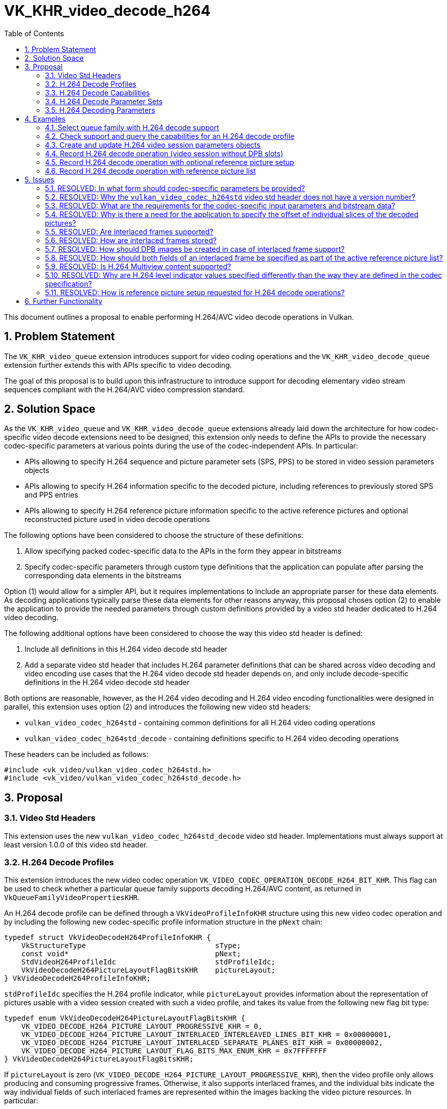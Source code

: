 // Copyright 2021-2024 The Khronos Group Inc.
//
// SPDX-License-Identifier: CC-BY-4.0

= VK_KHR_video_decode_h264
:toc: left
:docs: https://docs.vulkan.org/spec/latest/
:extensions: {docs}appendices/extensions.html#
:sectnums:

This document outlines a proposal to enable performing H.264/AVC video decode operations in Vulkan.

== Problem Statement

The `VK_KHR_video_queue` extension introduces support for video coding operations and the `VK_KHR_video_decode_queue` extension further extends this with APIs specific to video decoding.

The goal of this proposal is to build upon this infrastructure to introduce support for decoding elementary video stream sequences compliant with the H.264/AVC video compression standard.


== Solution Space

As the `VK_KHR_video_queue` and `VK_KHR_video_decode_queue` extensions already laid down the architecture for how codec-specific video decode extensions need to be designed, this extension only needs to define the APIs to provide the necessary codec-specific parameters at various points during the use of the codec-independent APIs. In particular:

  * APIs allowing to specify H.264 sequence and picture parameter sets (SPS, PPS) to be stored in video session parameters objects
  * APIs allowing to specify H.264 information specific to the decoded picture, including references to previously stored SPS and PPS entries
  * APIs allowing to specify H.264 reference picture information specific to the active reference pictures and optional reconstructed picture used in video decode operations

The following options have been considered to choose the structure of these definitions:

  1. Allow specifying packed codec-specific data to the APIs in the form they appear in bitstreams
  2. Specify codec-specific parameters through custom type definitions that the application can populate after parsing the corresponding data elements in the bitstreams

Option (1) would allow for a simpler API, but it requires implementations to include an appropriate parser for these data elements. As decoding applications typically parse these data elements for other reasons anyway, this proposal choses option (2) to enable the application to provide the needed parameters through custom definitions provided by a video std header dedicated to H.264 video decoding.

The following additional options have been considered to choose the way this video std header is defined:

  1. Include all definitions in this H.264 video decode std header
  2. Add a separate video std header that includes H.264 parameter definitions that can be shared across video decoding and video encoding use cases that the H.264 video decode std header depends on, and only include decode-specific definitions in the H.264 video decode std header

Both options are reasonable, however, as the H.264 video decoding and H.264 video encoding functionalities were designed in parallel, this extension uses option (2) and introduces the following new video std headers:

  * `vulkan_video_codec_h264std` - containing common definitions for all H.264 video coding operations
  * `vulkan_video_codec_h264std_decode` - containing definitions specific to H.264 video decoding operations

These headers can be included as follows:

[source,c]
----
#include <vk_video/vulkan_video_codec_h264std.h>
#include <vk_video/vulkan_video_codec_h264std_decode.h>
----


== Proposal

=== Video Std Headers

This extension uses the new `vulkan_video_codec_h264std_decode` video std header. Implementations must always support at least version 1.0.0 of this video std header.


=== H.264 Decode Profiles

This extension introduces the new video codec operation `VK_VIDEO_CODEC_OPERATION_DECODE_H264_BIT_KHR`. This flag can be used to check whether a particular queue family supports decoding H.264/AVC content, as returned in `VkQueueFamilyVideoPropertiesKHR`.

An H.264 decode profile can be defined through a `VkVideoProfileInfoKHR` structure using this new video codec operation and by including the following new codec-specific profile information structure in the `pNext` chain:

[source,c]
----
typedef struct VkVideoDecodeH264ProfileInfoKHR {
    VkStructureType                              sType;
    const void*                                  pNext;
    StdVideoH264ProfileIdc                       stdProfileIdc;
    VkVideoDecodeH264PictureLayoutFlagBitsKHR    pictureLayout;
} VkVideoDecodeH264ProfileInfoKHR;
----

`stdProfileIdc` specifies the H.264 profile indicator, while `pictureLayout` provides information about the representation of pictures usable with a video session created with such a video profile, and takes its value from the following new flag bit type:

[source,c]
----
typedef enum VkVideoDecodeH264PictureLayoutFlagBitsKHR {
    VK_VIDEO_DECODE_H264_PICTURE_LAYOUT_PROGRESSIVE_KHR = 0,
    VK_VIDEO_DECODE_H264_PICTURE_LAYOUT_INTERLACED_INTERLEAVED_LINES_BIT_KHR = 0x00000001,
    VK_VIDEO_DECODE_H264_PICTURE_LAYOUT_INTERLACED_SEPARATE_PLANES_BIT_KHR = 0x00000002,
    VK_VIDEO_DECODE_H264_PICTURE_LAYOUT_FLAG_BITS_MAX_ENUM_KHR = 0x7FFFFFFF
} VkVideoDecodeH264PictureLayoutFlagBitsKHR;
----

If `pictureLayout` is zero (`VK_VIDEO_DECODE_H264_PICTURE_LAYOUT_PROGRESSIVE_KHR`), then the video profile only allows producing and consuming progressive frames. Otherwise, it also supports interlaced frames, and the individual bits indicate the way individual fields of such interlaced frames are represented within the images backing the video picture resources. In particular:

  * `VK_VIDEO_DECODE_H264_PICTURE_LAYOUT_INTERLACED_INTERLEAVED_LINES_BIT_KHR` indicates that the top and bottom fields are stored interleaved across the scanlines of the video picture resources, with all lines belonging to the top field being stored at even-numbered lines within the picture resource, and all lines belonging to the bottom field being stored at odd-numbered lines within the picture resource.
  * `VK_VIDEO_DECODE_H264_PICTURE_LAYOUT_INTERLACED_SEPARATE_PLANES_BIT_KHR` indicates that the top and bottom fields are stored separately, i.e. all lines belonging to a field are grouped together in a single image subregion. The two fields comprising the frame thus can be stored in separate image subregions of the same image subresource or in separate image subresources.

It is expected that most implementations will at least support the `VK_VIDEO_DECODE_H264_PICTURE_LAYOUT_INTERLACED_INTERLEAVED_LINES_BIT_KHR` picture layout, but support for any particular interlaced picture layout is not mandatory. Applications need to verify support for individual H.264 decode profiles specifying particular picture layouts using the `vkGetPhysicalDeviceVideoCapabilitiesKHR` command. The `VK_ERROR_VIDEO_PICTURE_LAYOUT_NOT_SUPPORTED_KHR` error code indicates that the chosen picture layout is not supported by the implementation.


=== H.264 Decode Capabilities

Applications need to include the following new structure in the `pNext` chain of `VkVideoCapabilitiesKHR` when calling the `vkGetPhysicalDeviceVideoCapabilitiesKHR` command to retrieve the capabilities specific to H.264 video decoding:

[source,c]
----
typedef struct VkVideoDecodeH264CapabilitiesKHR {
    VkStructureType         sType;
    void*                   pNext;
    StdVideoH264LevelIdc    maxLevelIdc;
    VkOffset2D              fieldOffsetGranularity;
} VkVideoDecodeH264CapabilitiesKHR;
----

`maxLevelIdc` indicates the maximum supported H.264 level indicator, while `fieldOffsetGranularity` indicates the alignment requirements of the `codedOffset` values specified for video picture resources when using the `VK_VIDEO_DECODE_H264_PICTURE_LAYOUT_INTERLACED_SEPARATE_PLANES_BIT_KHR` picture layout.


=== H.264 Decode Parameter Sets

The use of video session parameters objects is mandatory when decoding H.264 video streams. Applications need to include the following new structure in the `pNext` chain of `VkVideoSessionParametersCreateInfoKHR` when creating video session parameters objects for H.264 decode use, to specify the parameter set capacity of the created objects:

[source,c]
----
typedef struct VkVideoDecodeH264SessionParametersCreateInfoKHR {
    VkStructureType                                        sType;
    const void*                                            pNext;
    uint32_t                                               maxStdSPSCount;
    uint32_t                                               maxStdPPSCount;
    const VkVideoDecodeH264SessionParametersAddInfoKHR*    pParametersAddInfo;
} VkVideoDecodeH264SessionParametersCreateInfoKHR;
----

The optional `pParametersAddInfo` member also allows specifying an initial set of parameter sets to add to the created object:

[source,c]
----
typedef struct VkVideoDecodeH264SessionParametersAddInfoKHR {
    VkStructureType                            sType;
    const void*                                pNext;
    uint32_t                                   stdSPSCount;
    const StdVideoH264SequenceParameterSet*    pStdSPSs;
    uint32_t                                   stdPPSCount;
    const StdVideoH264PictureParameterSet*     pStdPPSs;
} VkVideoDecodeH264SessionParametersAddInfoKHR;
----

This structure can also be included in the `pNext` chain of `VkVideoSessionParametersUpdateInfoKHR` used in video session parameters update operations to add further parameter sets to an object after its creation.

Individual parameter sets are stored using parameter set IDs as their keys, specifically:

  * H.264 SPS entries are identified using a `seq_parameter_set_id` value
  * H.264 PPS entries are identified using a pair of `seq_parameter_set_id` and `pic_parameter_set_id` values

The H.264/AVC video compression standard always requires an SPS and PPS, hence the application has to add an instance of each parameter set to the used parameters object before being able to record video decode operations.

Furthermore, the H.264/AVC video compression standard also allows modifying existing parameter sets, but as parameters already stored in video session parameters objects cannot be changed in Vulkan, the application has to create new parameters objects in such cases, as described in the proposal for `VK_KHR_video_queue`.


=== H.264 Decoding Parameters

Decode parameters specific to H.264 need to be provided by the application through the `pNext` chain of `VkVideoDecodeInfoKHR`, using the following new structure:

[source,c]
----
typedef struct VkVideoDecodeH264PictureInfoKHR {
    VkStructureType                         sType;
    const void*                             pNext;
    const StdVideoDecodeH264PictureInfo*    pStdPictureInfo;
    uint32_t                                sliceCount;
    const uint32_t*                         pSliceOffsets;
} VkVideoDecodeH264PictureInfoKHR;
----

`pStdPictureInfo` points to the codec-specific decode parameters defined in the `vulkan_video_codec_h264std_decode` video std header, while the `pSliceOffsets` array contains the relative offset of individual slices of the picture within the video bitstream range used by the video decode operation.

Specific flags within the codec-specific decode parameters are used to determine whether the picture to be decoded is a frame or a field, according to the table below:

|===
| **field_pic_flag** | **bottom_field_flag** | **frame / field**
| 0 | _ignored_ | frame
| 1 | 0 | top field
| 1 | 1 | bottom field
|===

The active SPS and PPS (sourced from the bound video session parameters object) are identified by the `seq_parameter_set_id` and `pic_parameter_set_id` parameters.

Picture information specific to H.264 for the active reference pictures and the optional reconstructed picture need to be provided by the application through the `pNext` chain of corresponding elements of `VkVideoDecodeInfoKHR::pReferenceSlots` and the `pNext` chain of `VkVideoDecodeInfoKHR::pSetupReferenceSlot`, respectively, using the following new structure:

[source,c]
----
typedef struct VkVideoDecodeH264DpbSlotInfoKHR {
    VkStructureType                           sType;
    const void*                               pNext;
    const StdVideoDecodeH264ReferenceInfo*    pStdReferenceInfo;
} VkVideoDecodeH264DpbSlotInfoKHR;
----

`pStdReferenceInfo` points to the codec-specific reference picture parameters defined in the `vulkan_video_codec_h264std_decode` video std header.

Specific flags within the codec-specific reference picture parameters are used to determined whether the picture is a frame or a field, according to the table below:

|===
| **top_field_flag** | **bottom_field_flag** | **frame / field**
| 0 | 0 | frame
| 1 | 0 | top field
| 0 | 1 | bottom field
| 1 | 1 | both fields (for active reference pictures only)
|===

The ability to specify both fields is specific to the list of active reference pictures provided in `VkVideoDecodeInfo::pReferenceSlots` and is needed to allow the application to use both fields of an interlaced frame when the two fields are stored in the same video picture resource, which happens when using the `VK_VIDEO_DECODE_H264_PICTURE_LAYOUT_INTERLACED_INTERLEAVED_LINES_BIT_KHR` picture layout. As a consequence, the value of `VkVideoDecodeInfo::referenceSlotCount` is not always indicative of the total number of active reference pictures used by a video decode operation, as a single element of `pReferenceSlots` may refer to two reference pictures in this case.

It is the application's responsibility to specify video bitstream buffer data and codec-specific parameters that are compliant with the rules defined by the H.264/AVC video compression standard. While it is not illegal, from the API usage's point of view, to specify non-compliant inputs, they may cause the video decode operation to complete unsuccessfully and will cause the output pictures (decode output and reconstructed pictures) to have undefined contents after the execution of the operation.

For more information about how to parse individual H.264 bitstream syntax elements, calculate derived values, and, in general, how to interpret these parameters, please refer to the corresponding sections of the https://www.itu.int/rec/T-REC-H.264-202108-I/[ITU-T H.264 Specification].


== Examples

=== Select queue family with H.264 decode support

[source,c]
----
uint32_t queueFamilyIndex;
uint32_t queueFamilyCount;

vkGetPhysicalDeviceQueueFamilyProperties2(physicalDevice, &queueFamilyCount, NULL);

VkQueueFamilyProperties2* props = calloc(queueFamilyCount,
    sizeof(VkQueueFamilyProperties2));
VkQueueFamilyVideoPropertiesKHR* videoProps = calloc(queueFamilyCount,
    sizeof(VkQueueFamilyVideoPropertiesKHR));

for (queueFamilyIndex = 0; queueFamilyIndex < queueFamilyCount; ++queueFamilyIndex) {
    props[queueFamilyIndex].sType = VK_STRUCTURE_TYPE_QUEUE_FAMILY_PROPERTIES_2;
    props[queueFamilyIndex].pNext = &videoProps[queueFamilyIndex];

    videoProps[queueFamilyIndex].sType = VK_STRUCTURE_TYPE_QUEUE_FAMILY_VIDEO_PROPERTIES_KHR;
}

vkGetPhysicalDeviceQueueFamilyProperties2(physicalDevice, &queueFamilyCount, props);

for (queueFamilyIndex = 0; queueFamilyIndex < queueFamilyCount; ++queueFamilyIndex) {
    if ((props[queueFamilyIndex].queueFamilyProperties.queueFlags & VK_QUEUE_VIDEO_DECODE_BIT_KHR) != 0 &&
        (videoProps[queueFamilyIndex].videoCodecOperations & VK_VIDEO_CODEC_OPERATION_DECODE_H264_BIT_KHR) != 0) {
        break;
    }
}

if (queueFamilyIndex < queueFamilyCount) {
    // Found appropriate queue family
    ...
} else {
    // Did not find a queue family with the needed capabilities
    ...
}
----


=== Check support and query the capabilities for an H.264 decode profile

[source,c]
----
VkResult result;

VkVideoDecodeH264ProfileInfoKHR decodeH264ProfileInfo = {
    .sType = VK_STRUCTURE_TYPE_VIDEO_DECODE_H264_PROFILE_INFO_KHR,
    .pNext = NULL,
    .stdProfileIdc = STD_VIDEO_H264_PROFILE_IDC_BASELINE,
    .pictureLayout = VK_VIDEO_DECODE_H264_PICTURE_LAYOUT_PROGRESSIVE_KHR
};

VkVideoProfileInfoKHR profileInfo = {
    .sType = VK_STRUCTURE_TYPE_VIDEO_PROFILE_INFO_KHR,
    .pNext = &decodeH264ProfileInfo,
    .videoCodecOperation = VK_VIDEO_CODEC_OPERATION_DECODE_H264_BIT_KHR,
    .chromaSubsampling = VK_VIDEO_CHROMA_SUBSAMPLING_420_BIT_KHR,
    .lumaBitDepth = VK_VIDEO_COMPONENT_BIT_DEPTH_8_BIT_KHR,
    .chromaBitDepth = VK_VIDEO_COMPONENT_BIT_DEPTH_8_BIT_KHR
};

VkVideoDecodeH264CapabilitiesKHR decodeH264Capabilities = {
    .sType = VK_STRUCTURE_TYPE_VIDEO_DECODE_H264_CAPABILITIES_KHR,
    .pNext = NULL,
};

VkVideoDecodeCapabilitiesKHR decodeCapabilities = {
    .sType = VK_STRUCTURE_TYPE_VIDEO_DECODE_CAPABILITIES_KHR,
    .pNext = &decodeH264Capabilities
}

VkVideoCapabilitiesKHR capabilities = {
    .sType = VK_STRUCTURE_TYPE_VIDEO_CAPABILITIES_KHR,
    .pNext = &decodeCapabilities
};

result = vkGetPhysicalDeviceVideoCapabilitiesKHR(physicalDevice, &profileInfo, &capabilities);

if (result == VK_SUCCESS) {
    // Profile is supported, check additional capabilities
    ...
} else {
    // Profile is not supported, result provides additional information about why
    ...
}
----

=== Create and update H.264 video session parameters objects

[source,c]
----
VkVideoSessionParametersKHR videoSessionParams = VK_NULL_HANDLE;

VkVideoDecodeH264SessionParametersCreateInfoKHR decodeH264CreateInfo = {
    .sType = VK_STRUCTURE_TYPE_VIDEO_DECODE_H264_SESSION_PARAMETERS_CREATE_INFO_KHR,
    .pNext = NULL,
    .maxStdSPSCount = ... // SPS capacity
    .maxStdPPSCount = ... // PPS capacity
    .pParametersAddInfo = ... // parameters to add at creation time or NULL
};

VkVideoSessionParametersCreateInfoKHR createInfo = {
    .sType = VK_STRUCTURE_TYPE_VIDEO_SESSION_PARAMETERS_CREATE_INFO_KHR,
    .pNext = &decodeH264CreateInfo,
    .flags = 0,
    .videoSessionParametersTemplate = ... // template to use or VK_NULL_HANDLE
    .videoSession = videoSession
};

vkCreateVideoSessionParametersKHR(device, &createInfo, NULL, &videoSessionParams);

...

StdVideoH264SequenceParameterSet sps = {};
// parse and populate SPS parameters
...

StdVideoH264PictureParameterSet pps = {};
// parse and populate PPS parameters
...

VkVideoDecodeH264SessionParametersAddInfoKHR decodeH264AddInfo = {
    .sType = VK_STRUCTURE_TYPE_VIDEO_DECODE_H264_SESSION_PARAMETERS_ADD_INFO_KHR,
    .pNext = NULL,
    .stdSPSCount = 1,
    .pStdSPSs = &sps,
    .stdPPSCount = 1,
    .pStdPPSs = &pps
};

VkVideoSessionParametersUpdateInfoKHR updateInfo = {
    .sType = VK_STRUCTURE_TYPE_VIDEO_SESSION_PARAMETERS_UPDATE_INFO_KHR,
    .pNext = &decodeH264AddInfo,
    .updateSequenceCount = 1 // incremented for each subsequent update
};

vkUpdateVideoSessionParametersKHR(device, &videoSessionParams, &updateInfo);
----


=== Record H.264 decode operation (video session without DPB slots)

[source,c]
----
vkCmdBeginVideoCodingKHR(commandBuffer, ...);

StdVideoDecodeH264PictureInfo stdPictureInfo = {};
// parse and populate picture info from slice header data
...

VkVideoDecodeH264PictureInfoKHR decodeH264PictureInfo = {
    .sType = VK_STRUCTURE_TYPE_VIDEO_DECODE_H264_PICTURE_INFO_KHR,
    .pNext = NULL,
    .pStdPictureInfo = &stdPictureInfo,
    .sliceCount = ... // number of slices
    .pSliceOffsets = ... // array of slice offsets relative to the bitstream buffer range
};

VkVideoDecodeInfoKHR decodeInfo = {
    .sType = VK_STRUCTURE_TYPE_VIDEO_DECODE_INFO_KHR,
    .pNext = &decodeH264PictureInfo,
    ...
    // reconstructed picture is not needed if video session was created without DPB slots
    .pSetupReferenceSlot = NULL,
    .referenceSlotCount = 0,
    .pReferenceSlots = NULL
};

vkCmdDecodeVideoKHR(commandBuffer, &decodeInfo);

vkCmdEndVideoCodingKHR(commandBuffer, ...);
----


=== Record H.264 decode operation with optional reference picture setup

[source,c]
----
vkCmdBeginVideoCodingKHR(commandBuffer, ...);

StdVideoDecodeH264ReferenceInfo stdReferenceInfo = {};
// parse and populate reconstructed reference picture info from slice header data
...

VkVideoDecodeH264DpbSlotInfoKHR decodeH264DpbSlotInfo = {
    .sType = VK_STRUCTURE_TYPE_VIDEO_DECODE_H264_DPB_SLOT_INFO_KHR,
    .pNext = NULL,
    .pStdReferenceInfo = &stdReferenceInfo
};

VkVideoReferenceSlotInfoKHR setupSlotInfo = {
    .sType = VK_STRUCTURE_TYPE_VIDEO_REFERENCE_SLOT_INFO_KHR,
    .pNext = &decodeH264DpbSlotInfo
    ...
};

StdVideoDecodeH264PictureInfo stdPictureInfo = {};
// parse and populate picture info from frame header data
...
if (stdPictureInfo.flags.is_reference) {
    // reconstructed picture will be used for reference picture setup and DPB slot activation
} else {
    // reconstructed picture and slot may only be used by implementations as transient resource
}

VkVideoDecodeH264PictureInfoKHR decodeH264PictureInfo = {
    .sType = VK_STRUCTURE_TYPE_VIDEO_DECODE_H264_PICTURE_INFO_KHR,
    .pNext = NULL,
    .pStdPictureInfo = &stdPictureInfo,
    .sliceCount = ... // number of slices
    .pSliceOffsets = ... // array of slice offsets relative to the bitstream buffer range
};

VkVideoDecodeInfoKHR decodeInfo = {
    .sType = VK_STRUCTURE_TYPE_VIDEO_DECODE_INFO_KHR,
    .pNext = &decodeH264PictureInfo,
    ...
    .pSetupReferenceSlot = &setupSlotInfo,
    ...
};

vkCmdDecodeVideoKHR(commandBuffer, &decodeInfo);

vkCmdEndVideoCodingKHR(commandBuffer, ...);
----


=== Record H.264 decode operation with reference picture list

[source,c]
----
vkCmdBeginVideoCodingKHR(commandBuffer, ...);

StdVideoDecodeH264ReferenceInfo stdReferenceInfo[] = {};
// populate reference picture info for each active reference picture
...

VkVideoDecodeH264DpbSlotInfoKHR decodeH264DpbSlotInfo[] = {
    {
        .sType = VK_STRUCTURE_TYPE_VIDEO_DECODE_H264_DPB_SLOT_INFO_KHR,
        .pNext = NULL,
        .pStdReferenceInfo = &stdReferenceInfo[0]
    },
    {
        .sType = VK_STRUCTURE_TYPE_VIDEO_DECODE_H264_DPB_SLOT_INFO_KHR,
        .pNext = NULL,
        .pStdReferenceInfo = &stdReferenceInfo[1]
    },
    ...
};


VkVideoReferenceSlotInfoKHR referenceSlotInfo[] = {
    {
        .sType = VK_STRUCTURE_TYPE_VIDEO_REFERENCE_SLOT_INFO_KHR,
        .pNext = &decodeH264DpbSlotInfo[0],
        ...
    },
    {
        .sType = VK_STRUCTURE_TYPE_VIDEO_REFERENCE_SLOT_INFO_KHR,
        .pNext = &decodeH264DpbSlotInfo[1],
        ...
    },
    ...
};


StdVideoDecodeH264PictureInfo stdPictureInfo = {};
// parse and populate picture info from frame header data
...
if (stdPictureInfo.flags.is_reference) {
    // reconstructed picture will be used for reference picture setup and DPB slot activation
} else {
    // reconstructed picture and slot may only be used by implementations as transient resource
}

VkVideoDecodeH264PictureInfoKHR decodeH264PictureInfo = {
    .sType = VK_STRUCTURE_TYPE_VIDEO_DECODE_H264_PICTURE_INFO_KHR,
    .pNext = NULL,
    .pStdPictureInfo = &stdPictureInfo,
    .sliceCount = ... // number of slices
    .pSliceOffsets = ... // array of slice offsets relative to the bitstream buffer range
};

VkVideoDecodeInfoKHR decodeInfo = {
    .sType = VK_STRUCTURE_TYPE_VIDEO_DECODE_INFO_KHR,
    .pNext = &decodeH264PictureInfo,
    ...
    .referenceSlotCount = sizeof(referenceSlotInfo) / sizeof(referenceSlotInfo[0]),
    .pReferenceSlots = &referenceSlotInfo[0]
};

vkCmdDecodeVideoKHR(commandBuffer, &decodeInfo);

vkCmdEndVideoCodingKHR(commandBuffer, ...);
----


== Issues

=== RESOLVED: In what form should codec-specific parameters be provided?

In the form of structures defined by the `vulkan_video_codec_h264std_decode` and `vulkan_video_codec_h264std` video std headers. Applications are responsible to parse parameter sets and slice header data and use the parsed data to populate the structures defined by the video std headers. It is also the application's responsibility to maintain and manage these data structures, as needed, to be able to provide them as inputs to video decode operations where needed.


=== RESOLVED: Why the `vulkan_video_codec_h264std` video std header does not have a version number?

The `vulkan_video_codec_h264std` video std header was introduced to share common definitions used in both H.264/AVC video decoding and video encoding, as the two functionalities were designed in parallel. However, as no video coding extension uses this video std header directly, only as a dependency of the video std header specific to the particular video coding operation, no separate versioning scheme was deemed necessary.


=== RESOLVED: What are the requirements for the codec-specific input parameters and bitstream data?

It is legal from an API usage perspective for the application to provide any values for the codec-specific input parameters (parameter sets, picture information, etc.) or video bitstream data. However, if the input data does not conform to the requirements of the H.264/AVC video compression standard, then video decode operations may complete unsuccessfully and, in general, the outputs produced by the video decode operation will have undefined contents.


=== RESOLVED: Why is there a need for the application to specify the offset of individual slices of the decoded pictures?

Implementations can take advantage of having access to the offsets of individual slices within the video bitstream buffer range provided to the video decode operations, hence this extension requires the application provide these offsets as input.


=== RESOLVED: Are interlaced frames supported?

Yes, through specifying an interlaced picture layout in the H.264 decode profile.

Video sessions created with an interlaced picture layout can be used to decode field pictures, as well as progressive frame pictures. This also enables support for decoding PAFF and MBAFF content.


=== RESOLVED: How are interlaced frames stored?

Depending on the used picture layout, interlaced frames may be stored _interleaved_ by storing both the top and bottom fields in even and odd scanlines of a single video picture resource, respectively, or in _separate planes_. In the latter case the two fields comprising an interlaced frame may be stored in different subregions of a single image array layer, in separate image array layers, or in entirely separate images.


=== RESOLVED: How should DPB images be created in case of interlaced frame support?

Typically, interlaced frames are stored with one frame in each image array layer, hence the total number of layers across the DPB image(s) usually still matches the DPB slot capacity. The only exception is when the `VK_VIDEO_DECODE_H264_PICTURE_LAYOUT_INTERLACED_SEPARATE_PLANES_BIT_KHR` picture layout is used and the application wants to store individual fields in separate image array layers, in which case the total number of layers across the DPB image(s) may need to be twice as large as the DPB slot capacity.


=== RESOLVED: How should both fields of an interlaced frame be specified as part of the active reference picture list?

The way how both fields of an interlaced frame can be included in the list of active reference pictures differs depending on the used picture layout.

If `VK_VIDEO_DECODE_H264_PICTURE_LAYOUT_INTERLACED_INTERLEAVED_LINES_BIT_KHR` is used, then both fields of an interlaced frame are stored in the same video picture resource, hence the application has to refer to both fields using a single `VkVideoReferenceSlotInfoKHR` structure with `StdVideoDecodeH264ReferenceInfo` having both `top_field_flag` and `bottom_field_flag` set to `1`.

If `VK_VIDEO_DECODE_H264_PICTURE_LAYOUT_INTERLACED_SEPARATE_PLANES_BIT_KHR` is used, then each field is stored in a separate video picture resource (even if backed by the same image array layer), hence the application has to refer to each field using a separate `VkVideoReferenceSlotInfoKHR` structure with `StdVideoDecodeH264ReferenceInfo` setting only the field flag corresponding to the field picture in question.


=== RESOLVED: Is H.264 Multiview content supported?

Not as part of this extension, but future extensions can add support for that. While the provisional `VK_EXT_video_decode_h264` this extension was promoted from did include support for H.264 MVC, the corresponding APIs were not considered to be mature enough to be included in this extension.


=== RESOLVED: Why are H.264 level indicator values specified differently than the way they are defined in the codec specification?

For historical reasons, the `StdVideoH264Level` type is defined with ordinal enum constant values, which does not match the decimal encoding used by the H.264/AVC video compression standard specification. All APIs defined by this extension and the used video std headers accept and report H.264 levels using the enum constants `STD_VIDEO_H264_LEVEL_<major>.<minor>`, not the decimal encoding used within raw H.264/AVC bitstreams.


=== RESOLVED: How is reference picture setup requested for H.264 decode operations?

As specifying a reconstructed picture DPB slot and resource is always required per the latest revision of the video extensions, additional codec syntax controls whether reference picture setup is requested and, in response, the DPB slot is activated with the reconstructed picture.

For H.264 decode, reference picture setup is requested and the DPB slot specified for the reconstructed picture is activated with the picture if and only if the `StdVideoDecodeH264PictureInfo::flags.is_reference` flag is set.


== Further Functionality

Future extensions can further extend the capabilities provided here, e.g. exposing support to decode H.264 Multiview content.
